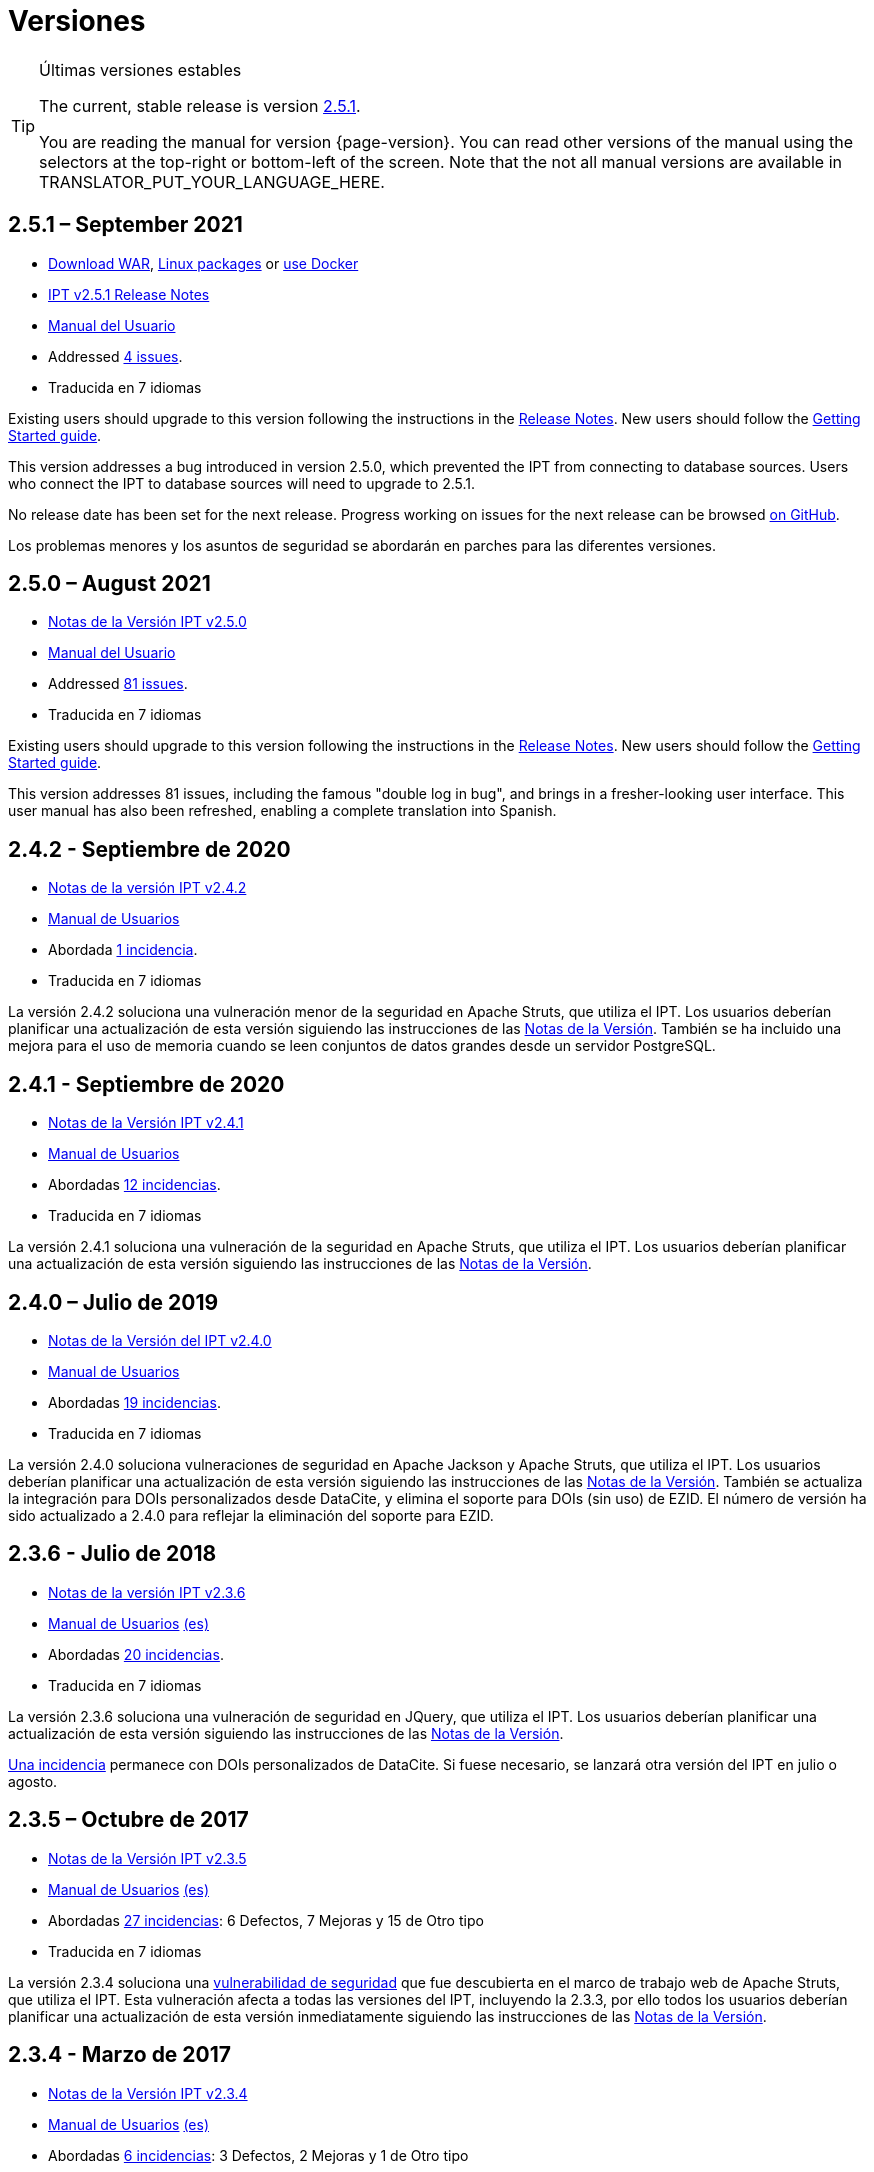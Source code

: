 = Versiones

[TIP]
.Últimas versiones estables
====
The current, stable release is version <<2-5-1-september-2021,2.5.1>>.

You are reading the manual for version {page-version}. You can read other versions of the manual using the selectors at the top-right or bottom-left of the screen.
ifeval::["{language}",  != "en"]
Note that the not all manual versions are available in TRANSLATOR_PUT_YOUR_LANGUAGE_HERE.
endif::[]
====


== *2.5.1* – September 2021

* https://repository.gbif.org/content/groups/gbif/org/gbif/ipt/2.5.1/ipt-2.5.1.war[Download WAR], xref:installation.adoc#installation-from-linux-packages[Linux packages] or xref:installation.adoc#installation-from-docker[use Docker]
* xref:2.5@release-notes.adoc[IPT v2.5.1 Release Notes]
* xref:2.5@index.adoc[Manual del Usuario]
* Addressed https://github.com/gbif/ipt/milestone/28?closed=1[4 issues].
* Traducida en 7 idiomas

Existing users should upgrade to this version following the instructions in the xref:2.5@release-notes.adoc[Release Notes]. New users should follow the xref:getting-started.adoc[Getting Started guide].

This version addresses a bug introduced in version 2.5.0, which prevented the IPT from connecting to database sources. Users who connect the IPT to database sources will need to upgrade to 2.5.1.

No release date has been set for the next release. Progress working on issues for the next release can be browsed https://github.com/gbif/ipt/milestones[on GitHub].

Los problemas menores y los asuntos de seguridad se abordarán en parches para las diferentes versiones.

== *2.5.0* – August 2021

* xref:2.5@release-notes.adoc[Notas de la Versión IPT v2.5.0]
* xref:2.5@index.adoc[Manual del Usuario]
* Addressed https://github.com/gbif/ipt/milestone/27?closed=1[81 issues].
* Traducida en 7 idiomas

Existing users should upgrade to this version following the instructions in the xref:2.5@release-notes.adoc[Release Notes]. New users should follow the xref:getting-started.adoc[Getting Started guide].

This version addresses 81 issues, including the famous "double log in bug", and brings in a fresher-looking user interface. This user manual has also been refreshed, enabling a complete translation into Spanish.

== *2.4.2* - Septiembre de 2020

* xref:2.4@release-notes.adoc[Notas de la versión IPT v2.4.2]
* xref:2.4@index.adoc[Manual de Usuarios]
* Abordada https://github.com/gbif/ipt/milestone/9?closed=1[1 incidencia].
* Traducida en 7 idiomas

La versión 2.4.2 soluciona una vulneración menor de la seguridad en Apache Struts, que utiliza el IPT. Los usuarios deberían planificar una actualización de esta versión siguiendo las instrucciones de las xref:2.4@release-notes.adoc[Notas de la Versión]. También se ha incluido una mejora para el uso de memoria cuando se leen conjuntos de datos grandes desde un servidor PostgreSQL.

== *2.4.1* - Septiembre de 2020

* xref:2.4@release-notes.adoc[Notas de la Versión IPT v2.4.1]
* xref:2.4@index.adoc[Manual de Usuarios]
* Abordadas https://github.com/gbif/ipt/milestone/25?closed=1[12 incidencias].
* Traducida en 7 idiomas

La versión 2.4.1 soluciona una vulneración de la seguridad en Apache Struts, que utiliza el IPT. Los usuarios deberían planificar una actualización de esta versión siguiendo las instrucciones de las xref:2.4@release-notes.adoc[Notas de la Versión].

== *2.4.0* – Julio de 2019

* xref:2.4@release-notes.adoc[Notas de la Versión del IPT v2.4.0]
* xref:2.4@index.adoc[Manual de Usuarios]
* Abordadas https://github.com/gbif/ipt/milestone/8?closed=1[19 incidencias]. 
* Traducida en 7 idiomas

La versión 2.4.0 soluciona vulneraciones de seguridad en Apache Jackson y Apache Struts, que utiliza el IPT. Los usuarios deberían planificar una actualización de esta versión siguiendo las instrucciones de las xref:2.4@release-notes.adoc[Notas de la Versión]. También se actualiza la integración para DOIs personalizados desde DataCite, y elimina el soporte para DOIs (sin uso) de EZID. El número de versión ha sido actualizado a 2.4.0 para reflejar la eliminación del soporte para EZID.

== *2.3.6* - Julio de 2018

* xref:2.4@release-notes.adoc[Notas de la versión IPT v2.3.6]
* https://github.com/gbif/ipt/wiki/IPTManualNotes.wiki[Manual de Usuarios] https://github.com/gbif/ipt/wiki/IPT2ManualNotes_ES.wiki[(es)]
* Abordadas https://github.com/gbif/ipt/milestone/7?closed=1[20 incidencias].
* Traducida en 7 idiomas

La versión 2.3.6 soluciona una vulneración de seguridad en JQuery, que utiliza el IPT. Los usuarios deberían planificar una actualización de esta versión siguiendo las instrucciones de las xref:2.4@release-notes.adoc[Notas de la Versión].

https://github.com/gbif/ipt/issues/1411[Una incidencia] permanece con DOIs personalizados de DataCite. Si fuese necesario, se lanzará otra versión del IPT en julio o agosto.

== *2.3.5* – Octubre de 2017

* xref:2.4@release-notes.adoc[Notas de la Versión IPT v2.3.5]
* https://github.com/gbif/ipt/wiki/IPTManualNotes.wiki[Manual de Usuarios] https://github.com/gbif/ipt/wiki/IPT2ManualNotes_ES.wiki[(es)]
* Abordadas https://github.com/gbif/ipt/projects/3[27 incidencias]: 6 Defectos, 7 Mejoras y 15 de Otro tipo
* Traducida en 7 idiomas

La versión 2.3.4 soluciona una https://struts.apache.org/docs/s2-045.html[vulnerabilidad de seguridad] que fue descubierta en el marco de trabajo web de Apache Struts, que utiliza el IPT. Esta vulneración afecta a todas las versiones del IPT, incluyendo la 2.3.3, por ello todos los usuarios deberían planificar una actualización de esta versión inmediatamente siguiendo las instrucciones de las xref:2.4@release-notes.adoc[Notas de la Versión].

== *2.3.4* - Marzo de 2017

* xref:2.4@release-notes.adoc[Notas de la Versión IPT v2.3.4]
* https://github.com/gbif/ipt/wiki/IPTManualNotes.wiki[Manual de Usuarios] https://github.com/gbif/ipt/wiki/IPT2ManualNotes_ES.wiki[(es)]
* Abordadas https://github.com/gbif/ipt/projects/3[6 incidencias]: 3 Defectos, 2 Mejoras y 1 de Otro tipo
* Traducida en 7 idiomas

La versión 2.3.4 soluciona una https://struts.apache.org/docs/s2-045.html[vulnerabilidad de seguridad] que fue descubierta en el marco de trabajo web de Apache Struts, que utiliza el IPT. Esta vulneración afecta a todas las versiones del IPT, incluyendo la 2.3.3, por ello todos los usuarios deberían planificar una actualización de esta versión inmediatamente siguiendo las instrucciones de las xref:2.4@release-notes.adoc[Notas de la Versión].

== *2.3.3* - Diciembre de 2016

* xref:2.4@release-notes.adoc[Notas de la Versión IPT v2.3.3]
* https://github.com/gbif/ipt/wiki/IPTManualNotes.wiki[Manual de Usuarios] https://github.com/gbif/ipt/wiki/IPT2ManualNotes_ES.wiki[(es)]
* Abordadas https://github.com/gbif/ipt/projects/1[88 incidencias]: 22 Defectos, 17 Mejoras, 36 No se Solucionan, 10 Duplicados y 3 de Otro tipo
* Traducida en 7 idiomas

En https://gbif.blogspot.com/2017/01/ipt-v233-your-repository-for.html[esta entrada del blog] se describen las nuevas características añadidas al IPT en la versión 2.3.3. Además, tenga en cuenta, por favor, que GBIF lanzó recientemente un nuevo conjunto de modelos de Microsoft Excel para la carga de datos en el IPT. Los nuevos modelos proporcionan una solución más simple para la captura, formateo y subida de los tres tipos de datos de GBIF: xref:sampling-event-data.adoc[datos de eventos de muestro], xref:occurrence-data.adoc[datos de presencias de especies], y xref:checklist-data.adoc[datos de listados de especies]. Se puede encontrar más información sobre estos modelos en https://www.gbif.org/newsroom/news/new-darwin-core-spreadsheet-templates[esta noticia].

== *2.3* - Septiembre de 2015

* xref:2.4@ipt-release-notes-2_3.adoc[Notas de la Versión IPT v2.3]
* https://github.com/gbif/ipt/wiki/IPTUserManualv23.wiki[Manual de Usuarios] https://github.com/gbif/ipt/wiki/IPT2ManualNotes_ES.wiki[(es)]
* Abordadas https://github.com/gbif/ipt/milestone/20?closed=1[38 incidencias]: 15 Defectos, 15 Mejoras, 4 No se Solucionan y 4 que fueron consideradas como Tareas
* Traducida en 6 idiomas

== *2.2* - Marzo de 2015

* xref:2.4@ipt-release-notes-2_2.adoc[Notas de la Versión IPT v2.2]
* https://github.com/gbif/ipt/wiki/IPTUserManualv22.wiki[Manual de Usuarios]
* https://gbif.blogspot.com/2015/03/ipt-v22.html[Anuncio del Lanzamiento]
* Abordadas https://github.com/gbif/ipt/milestone/18?closed=1[74 incidencias]: 20 Defectos, 26 Mejoras, 16 No se Solucionan, 6 Duplicados, 2 de Otro tipo, 1 Tarea y 3 que fueron consideradas Invalidas
* Traducida en 6 idiomas

== *2.1* - Abril de 2014

* xref:2.4@ipt-release-notes-2_1.adoc[Notas de la Versión IPT v2.1]
* https://github.com/gbif/ipt/wiki/IPTUserManualv21.wiki[Manual de Usuarios]
* https://gbif.blogspot.com/2014/04/ipt-v21.html[Anuncio del Lanzamiento]
* Abordadas https://github.com/gbif/ipt/milestone/16?closed=1[85 incidencias]: 38 Defectos, 11 Mejoras, 18 No se Solucionan, 6 Duplicados, 1 de Otro tipo y 11 que fueron considerados Invalidos
* Traducida en 6 idiomas (añadida traducción al japonés)

== *2.0.5* - Mayo de 2013

* xref:2.4@ipt-release-notes-2_0_5.adoc[Notas de la Versión IPT v2.0.5]
* https://github.com/gbif/ipt/wiki/IPTUserManualv205.wiki[Manual de Usuarios]
* https://gbif.blogspot.com/2013/05/ipt-v205-released-melhor-versao-ate-o.html[Anuncio del Lanzamiento]
* Abordadas https://github.com/gbif/ipt/milestone/14?closed=1[45 incidencias]: 15 Defectos, 17 Mejoras, 2 Parches, 7 No se Solucionan, 3 Duplicados y 1 que fue considerada Invalida
* Traducida en 5 idiomas (añadida traducción al portugués)

== *2.0.4* - Octubre de 2012

* xref:2.4@ipt-release-notes-2_0_4.adoc[Notas de la Versión IPT v2.0.4]
* https://github.com/gbif/ipt/wiki/IPTUserManualv204.wiki[Manual de Usuarios]
* https://gbif.blogspot.com/2012/10/ipt-v204-released.html[Anuncio del Lanzamiento]
* Abordadas https://github.com/gbif/ipt/milestone/13?closed=1[108 incidencias]: 38 Defectos, 35 Mejoras, 7 de Otro tipo, 5 Parches, 18 No se Solucionan, 4 Duplicados y 1 que fue considerada como Invalida
* Traducida en 4 idiomas (añadida traducción a chino tradicional)

== *2.0.3*  Noviembre de 2011

* xref:2.4@ipt-release-notes-2_0_3.adoc[Notas de la Versión IPT v2.0.3]
* https://github.com/gbif/ipt/wiki/IPTUserManualv203.wiki[Manual de Usuarios]
* https://gbif.blogspot.com/2011/11/important-quality-boost-for-gbif-data.html[Anuncio del Lanzamiento]
* Abordadas https://github.com/gbif/ipt/milestone/12?closed=1[85 incidencias]: 43 defectos, 31 Mejoras, 3 Parches, 7 No se Solucionan y 1 Duplicado
* Traducida en 3 idiomas (añadidas traducciones a francés y español)

== *2.0.2* – June 2011

* https://lists.gbif.org/pipermail/ipt/2011-June/000352.html[Release Announcement]

== *2.0.1* – February 2011

* First IPT version 2 release
* https://lists.gbif.org/pipermail/ipt/2011-February/000309.html[Release Announcement]
